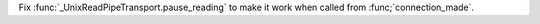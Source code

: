 Fix :func:`_UnixReadPipeTransport.pause_reading` to make it work when called from :func;`connection_made`.
